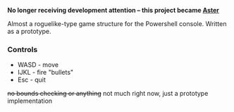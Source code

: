 *No longer receiving development attention -- this project became [[https://github.com/y-ack/Aster][Aster]]*

Almost a roguelike-type game structure for the Powershell console.  Written as a prototype.

[[http://kland.smilebasicsource.com/i/xlpya.png]]

*** Controls
+ WASD - move
+ IJKL - fire "bullets"
+ Esc - quit
+no bounds checking or anything+ not much right now, just a prototype implementation
